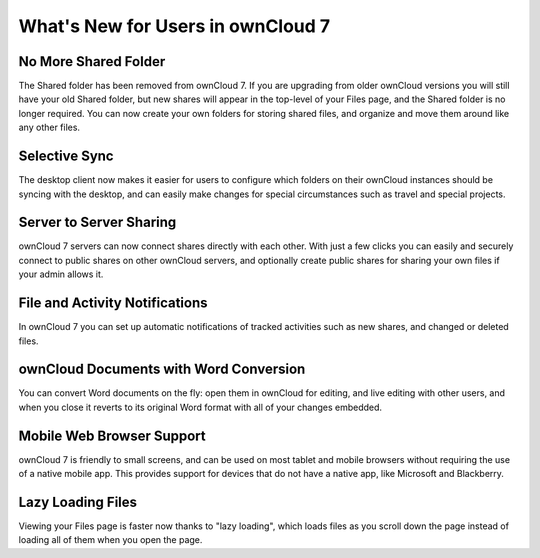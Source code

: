 What's New for Users in ownCloud 7
==================================

No More Shared Folder
---------------------

The Shared folder has been removed from ownCloud 7. If you are upgrading 
from older ownCloud versions you will still have your old Shared folder, 
but new shares will appear in the top-level of your Files page, and the Shared 
folder is no longer required. You can now create your own folders for 
storing shared files, and organize and move them around like any other files.

Selective Sync
--------------

The desktop client now makes it easier for users to configure which folders 
on their ownCloud instances should be syncing with the desktop, and can easily 
make changes for special circumstances such as travel and special projects.


Server to Server Sharing
------------------------

ownCloud 7 servers can now connect shares directly with each other. With just a 
few clicks you can easily and securely connect to public shares on other 
ownCloud servers, and optionally create public shares for sharing your own files 
if your admin allows it.

File and Activity Notifications
-------------------------------

In ownCloud 7 you can set up automatic notifications of tracked 
activities such as new shares, and changed or deleted files.

ownCloud Documents with Word Conversion
---------------------------------------

You can convert Word documents on the fly: open them in ownCloud for 
editing, and live editing with other users, and when you close it reverts 
to its original Word format with all of your changes embedded. 


Mobile Web Browser Support
--------------------------

ownCloud 7 is friendly to small screens, and can be used on most tablet and 
mobile browsers without requiring the use of a native mobile app. This provides 
support for devices that do not have a native app, like Microsoft and
Blackberry.

Lazy Loading Files
------------------

Viewing your Files page is faster now thanks to "lazy loading", which loads 
files as you scroll down the page instead of loading all of them when you open 
the page.


